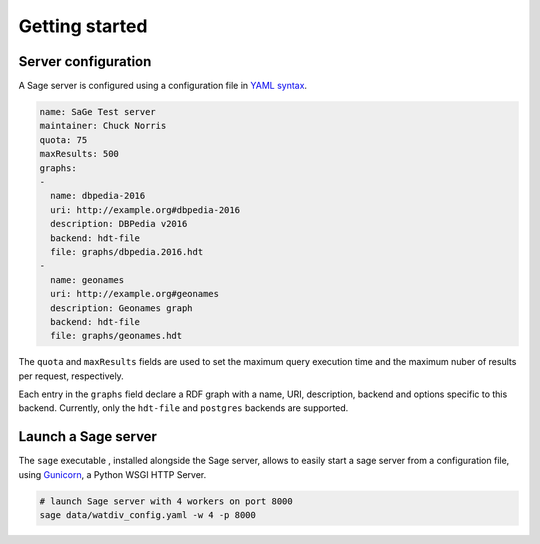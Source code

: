 Getting started
===============

Server configuration
--------------------

A Sage server is configured using a configuration file in `YAML
syntax <http://yaml.org/>`__.

.. code:: yaml

    name: SaGe Test server
    maintainer: Chuck Norris
    quota: 75
    maxResults: 500
    graphs:
    -
      name: dbpedia-2016
      uri: http://example.org#dbpedia-2016
      description: DBPedia v2016
      backend: hdt-file
      file: graphs/dbpedia.2016.hdt
    -
      name: geonames
      uri: http://example.org#geonames
      description: Geonames graph
      backend: hdt-file
      file: graphs/geonames.hdt

The ``quota`` and ``maxResults`` fields are used to set the maximum
query execution time and the maximum nuber of results per request,
respectively.

Each entry in the ``graphs`` field declare a RDF graph with a name, URI,
description, backend and options specific to this backend. Currently,
only the ``hdt-file`` and ``postgres`` backends are supported.

Launch a Sage server
--------------------

The ``sage`` executable , installed alongside the Sage server, allows to
easily start a sage server from a configuration file, using
`Gunicorn <http://gunicorn.org/>`__, a Python WSGI HTTP Server.

.. code:: bash

    # launch Sage server with 4 workers on port 8000
    sage data/watdiv_config.yaml -w 4 -p 8000
